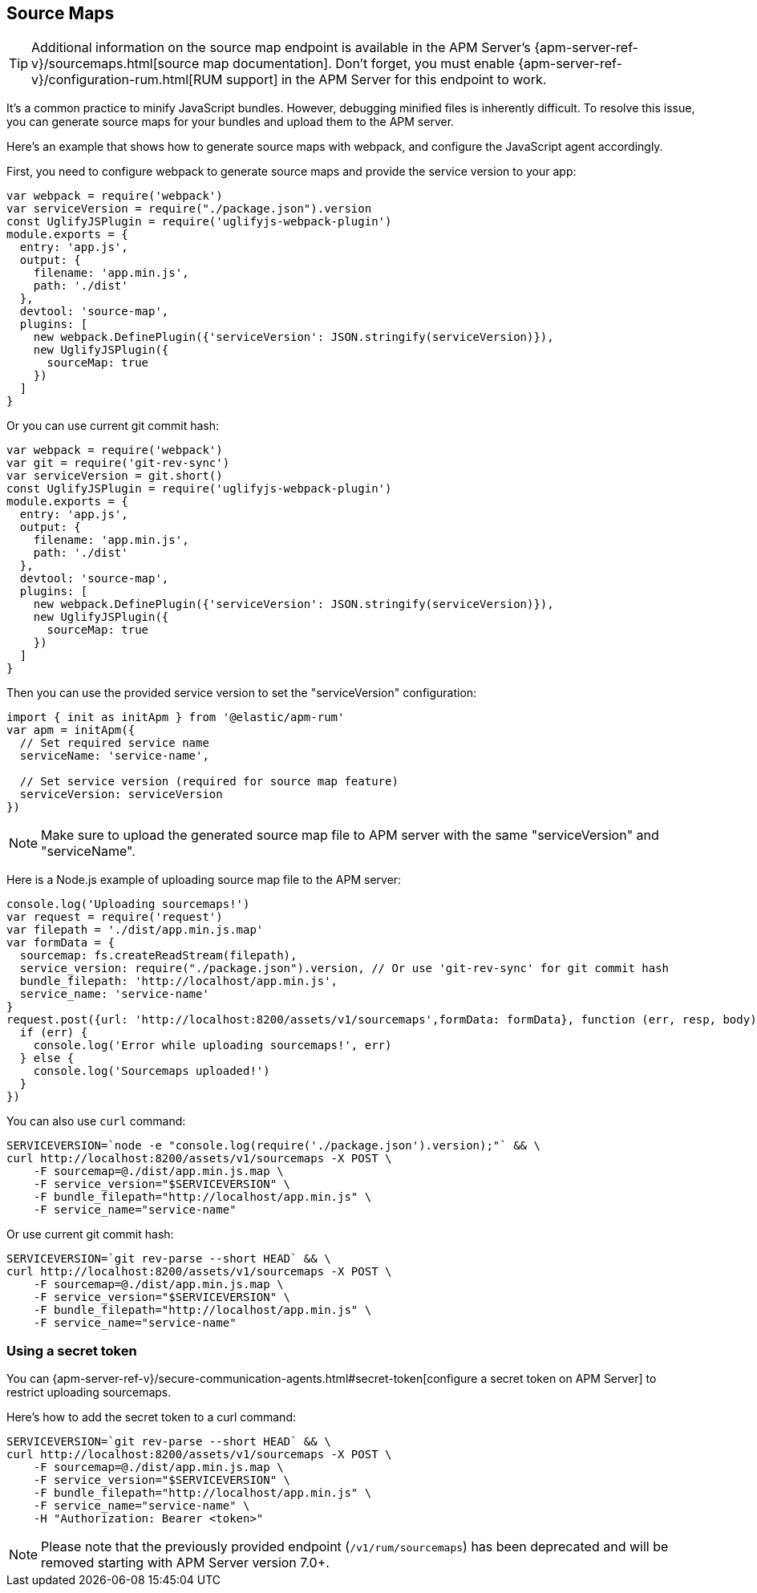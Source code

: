 [[sourcemap]]
== Source Maps

TIP: Additional information on the source map endpoint is available in the
APM Server's {apm-server-ref-v}/sourcemaps.html[source map documentation].
Don't forget, you must enable {apm-server-ref-v}/configuration-rum.html[RUM support] in the APM Server for this endpoint to work.

It's a common practice to minify JavaScript bundles.
However, debugging minified files is inherently difficult. To resolve this issue,
you can generate source maps for your bundles and upload them to the APM server.

Here's an example that shows how to generate source maps with webpack,
and configure the JavaScript agent accordingly.

First, you need to configure webpack to generate source maps and provide the service version to your app:

[source,js]
----
var webpack = require('webpack')
var serviceVersion = require("./package.json").version
const UglifyJSPlugin = require('uglifyjs-webpack-plugin')
module.exports = {
  entry: 'app.js',
  output: {
    filename: 'app.min.js',
    path: './dist'
  },
  devtool: 'source-map',
  plugins: [
    new webpack.DefinePlugin({'serviceVersion': JSON.stringify(serviceVersion)}),
    new UglifyJSPlugin({
      sourceMap: true
    })
  ]
}
----

Or you can use current git commit hash:

[source,js]
----
var webpack = require('webpack')
var git = require('git-rev-sync')
var serviceVersion = git.short()
const UglifyJSPlugin = require('uglifyjs-webpack-plugin')
module.exports = {
  entry: 'app.js',
  output: {
    filename: 'app.min.js',
    path: './dist'
  },
  devtool: 'source-map',
  plugins: [
    new webpack.DefinePlugin({'serviceVersion': JSON.stringify(serviceVersion)}),
    new UglifyJSPlugin({
      sourceMap: true
    })
  ]
}
----

Then you can use the provided service version to set the "serviceVersion" configuration:

[source,js]
----
import { init as initApm } from '@elastic/apm-rum'
var apm = initApm({
  // Set required service name
  serviceName: 'service-name',
  
  // Set service version (required for source map feature)
  serviceVersion: serviceVersion
})
----

NOTE: Make sure to upload the generated source map file to APM server with the same "serviceVersion" 
and "serviceName".

Here is a Node.js example of uploading source map file to the APM server:

[source,js]
----
console.log('Uploading sourcemaps!')
var request = require('request')
var filepath = './dist/app.min.js.map'
var formData = {
  sourcemap: fs.createReadStream(filepath),
  service_version: require("./package.json").version, // Or use 'git-rev-sync' for git commit hash
  bundle_filepath: 'http://localhost/app.min.js',
  service_name: 'service-name'
}
request.post({url: 'http://localhost:8200/assets/v1/sourcemaps',formData: formData}, function (err, resp, body) {
  if (err) {
    console.log('Error while uploading sourcemaps!', err)
  } else {
    console.log('Sourcemaps uploaded!')
  }
})
----

You can also use `curl` command:

[source,sh]
----
SERVICEVERSION=`node -e "console.log(require('./package.json').version);"` && \
curl http://localhost:8200/assets/v1/sourcemaps -X POST \
    -F sourcemap=@./dist/app.min.js.map \
    -F service_version="$SERVICEVERSION" \
    -F bundle_filepath="http://localhost/app.min.js" \
    -F service_name="service-name"
----

Or use current git commit hash:

[source,sh]
----
SERVICEVERSION=`git rev-parse --short HEAD` && \
curl http://localhost:8200/assets/v1/sourcemaps -X POST \
    -F sourcemap=@./dist/app.min.js.map \
    -F service_version="$SERVICEVERSION" \
    -F bundle_filepath="http://localhost/app.min.js" \
    -F service_name="service-name"
----


[float]
[[secret-token]]
=== Using a secret token

You can {apm-server-ref-v}/secure-communication-agents.html#secret-token[configure a secret token on APM Server] to restrict uploading sourcemaps.

Here's how to add the secret token to a curl command:

[source,sh]
----
SERVICEVERSION=`git rev-parse --short HEAD` && \
curl http://localhost:8200/assets/v1/sourcemaps -X POST \
    -F sourcemap=@./dist/app.min.js.map \
    -F service_version="$SERVICEVERSION" \
    -F bundle_filepath="http://localhost/app.min.js" \
    -F service_name="service-name" \
    -H "Authorization: Bearer <token>"
----


NOTE: Please note that the previously provided endpoint (`/v1/rum/sourcemaps`) 
has been deprecated and will be removed starting with APM Server version 7.0+.